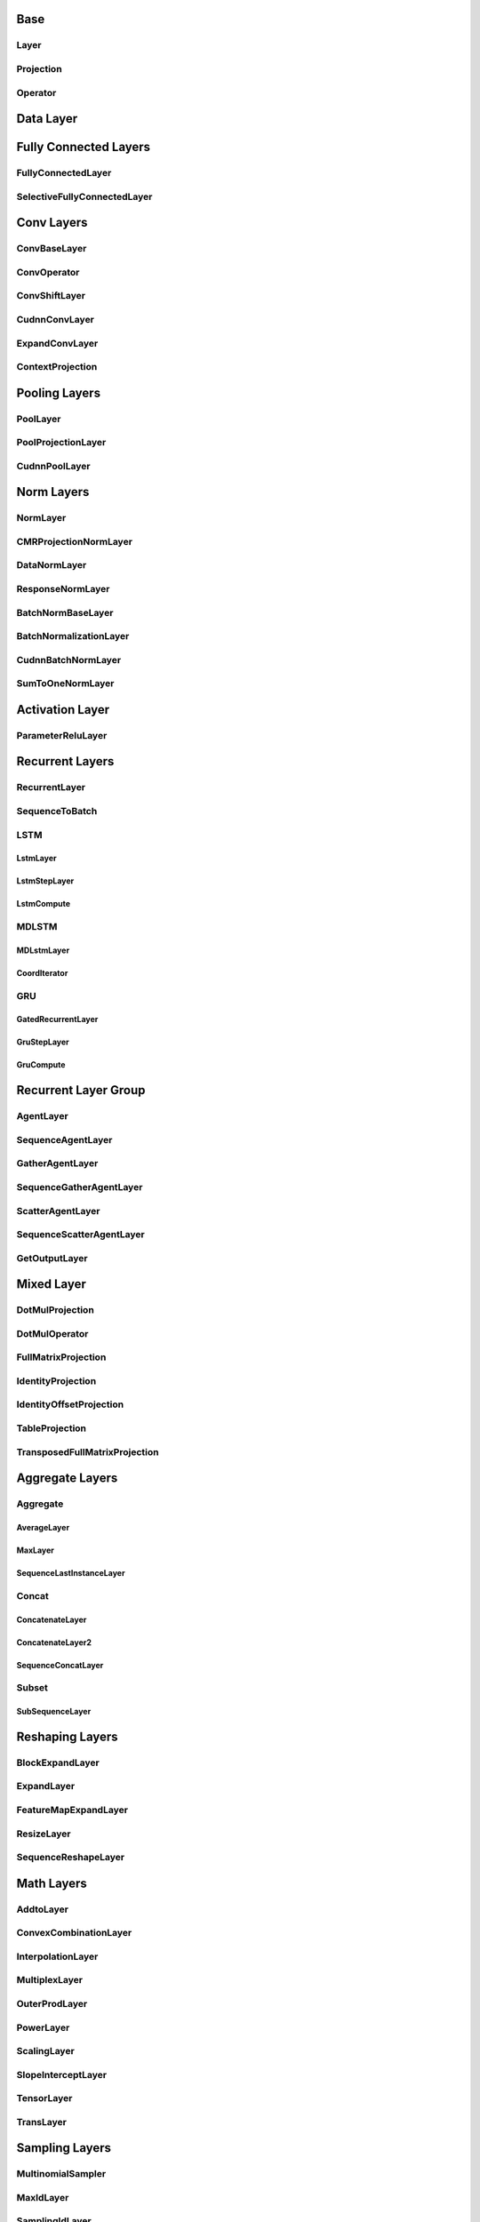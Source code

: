 Base
======

Layer 
-----
..  doxygenclass:: paddle::Layer
    :members:

Projection
----------
..  doxygenclass:: paddle::Projection
    :members:

Operator
--------
..  doxygenclass:: paddle::Operator
    :members:
    
Data Layer
===========

..  doxygenclass:: paddle::DataLayer
    :members:

Fully Connected Layers
======================

FullyConnectedLayer
-------------------
..  doxygenclass:: paddle::FullyConnectedLayer
    :members:

SelectiveFullyConnectedLayer
----------------------------
..  doxygenclass:: paddle::SelectiveFullyConnectedLayer
    :members:

Conv Layers
===========

ConvBaseLayer
-------------
..  doxygenclass:: paddle::ConvBaseLayer
    :members:

ConvOperator
------------
..  doxygenclass:: paddle::ConvOperator
    :members:

ConvShiftLayer
--------------
..  doxygenclass:: paddle::ConvShiftLayer
    :members:

CudnnConvLayer
--------------
..  doxygenclass:: paddle::CudnnConvLayer
    :members:

ExpandConvLayer
---------------
..  doxygenclass:: paddle::ExpandConvLayer
    :members:

ContextProjection
-----------------
..  doxygenclass:: paddle::ContextProjection
    :members:

Pooling Layers
==============

PoolLayer
---------
..  doxygenclass:: paddle::PoolLayer
    :members:

PoolProjectionLayer
-------------------
..  doxygenclass:: paddle::PoolProjectionLayer
    :members:

CudnnPoolLayer
--------------
..  doxygenclass:: paddle::CudnnPoolLayer
    :members:

Norm Layers
===========

NormLayer
---------
..  doxygenclass:: paddle::NormLayer
    :members:

CMRProjectionNormLayer
----------------------
..  doxygenclass:: paddle::CMRProjectionNormLayer
    :members:

DataNormLayer
-------------
..  doxygenclass:: paddle::DataNormLayer
    :members:

ResponseNormLayer
-----------------
..  doxygenclass:: paddle::ResponseNormLayer
    :members:

BatchNormBaseLayer
------------------
..  doxygenclass:: paddle::BatchNormBaseLayer
    :members:

BatchNormalizationLayer
-----------------------
..  doxygenclass:: paddle::BatchNormalizationLayer
    :members:

CudnnBatchNormLayer
-----------------------
..  doxygenclass:: paddle::CudnnBatchNormLayer
    :members:

SumToOneNormLayer
-----------------
..  doxygenclass:: paddle::SumToOneNormLayer
    :members:

Activation Layer
================

ParameterReluLayer
------------------
..  doxygenclass:: paddle::ParameterReluLayer
    :members:

Recurrent Layers
================

RecurrentLayer
--------------
..  doxygenclass:: paddle::RecurrentLayer
    :members:

SequenceToBatch
---------------
..  doxygenclass:: paddle::SequenceToBatch
    :members:

LSTM
----
LstmLayer
`````````
..  doxygenclass:: paddle::LstmLayer
    :members:

LstmStepLayer
`````````````
..  doxygenclass:: paddle::LstmStepLayer
    :members:

LstmCompute
```````````
..  doxygenclass:: paddle::LstmCompute
    :members:

MDLSTM
------
MDLstmLayer
```````````
..  doxygenclass:: paddle::MDLstmLayer
    :members:

CoordIterator
`````````````
..  doxygenclass:: paddle::CoordIterator
    :members:

GRU
---
GatedRecurrentLayer
```````````````````
..  doxygenclass:: paddle::GatedRecurrentLayer
    :members:

GruStepLayer
````````````
..  doxygenclass:: paddle::GruStepLayer
    :members:

GruCompute
``````````
..  doxygenclass:: paddle::GruCompute
    :members:
    

Recurrent Layer Group
=====================

AgentLayer
----------
..  doxygenclass:: paddle::AgentLayer
    :members:

SequenceAgentLayer
------------------
..  doxygenclass:: paddle::SequenceAgentLayer
    :members:

GatherAgentLayer
----------------
..  doxygenclass:: paddle::GatherAgentLayer
    :members:

SequenceGatherAgentLayer
------------------------
..  doxygenclass:: paddle::SequenceGatherAgentLayer
    :members:

ScatterAgentLayer
-----------------
..  doxygenclass:: paddle::ScatterAgentLayer
    :members:

SequenceScatterAgentLayer
-------------------------
..  doxygenclass:: paddle::SequenceScatterAgentLayer
    :members:

GetOutputLayer
--------------
..  doxygenclass:: paddle::GetOutputLayer
    :members:

Mixed Layer
===========
..  doxygenclass:: paddle::MixedLayer
    :members:

DotMulProjection
----------------
..  doxygenclass:: paddle::DotMulProjection
    :members:

DotMulOperator
--------------
..  doxygenclass:: paddle::DotMulOperator
    :members:

FullMatrixProjection
--------------------
..  doxygenclass:: paddle::FullMatrixProjection
    :members:

IdentityProjection
------------------
..  doxygenclass:: paddle::IdentityProjection
    :members:

IdentityOffsetProjection
------------------------
..  doxygenclass:: paddle::IdentityOffsetProjection
    :members:

TableProjection
---------------
..  doxygenclass:: paddle::TableProjection
    :members:

TransposedFullMatrixProjection
------------------------------
..  doxygenclass:: paddle::TransposedFullMatrixProjection
    :members:

Aggregate Layers
================

Aggregate
---------
AverageLayer
````````````
..  doxygenclass:: paddle::AverageLayer
    :members:

MaxLayer
````````
..  doxygenclass:: paddle::MaxLayer
    :members:

SequenceLastInstanceLayer
`````````````````````````
..  doxygenclass:: paddle::SequenceLastInstanceLayer
    :members:

Concat
------
ConcatenateLayer
````````````````
..  doxygenclass:: paddle::ConcatenateLayer
    :members:

ConcatenateLayer2
`````````````````
..  doxygenclass:: paddle::ConcatenateLayer2
    :members:

SequenceConcatLayer
```````````````````
..  doxygenclass:: paddle::SequenceConcatLayer
    :members:

Subset
------
SubSequenceLayer
````````````````
..  doxygenclass:: paddle::SubSequenceLayer
    :members:

Reshaping Layers
================

BlockExpandLayer
----------------
..  doxygenclass:: paddle::BlockExpandLayer
    :members:

ExpandLayer
-----------
..  doxygenclass:: paddle::ExpandLayer
    :members:

FeatureMapExpandLayer
---------------------
..  doxygenclass:: paddle::FeatureMapExpandLayer
    :members:

ResizeLayer
-----------
..  doxygenclass:: paddle::ResizeLayer
    :members:

SequenceReshapeLayer
--------------------
..  doxygenclass:: paddle::SequenceReshapeLayer
    :members:

Math Layers
===========

AddtoLayer
----------
..  doxygenclass:: paddle::AddtoLayer
    :members:

ConvexCombinationLayer
----------------------
..  doxygenclass:: paddle::ConvexCombinationLayer
    :members:

InterpolationLayer
------------------
..  doxygenclass:: paddle::InterpolationLayer
    :members:

MultiplexLayer
--------------
..  doxygenclass:: paddle::MultiplexLayer
    :members:

OuterProdLayer
--------------
..  doxygenclass:: paddle::OuterProdLayer
    :members:

PowerLayer
----------
..  doxygenclass:: paddle::PowerLayer
    :members:

ScalingLayer
------------
..  doxygenclass:: paddle::ScalingLayer
    :members:

SlopeInterceptLayer
-------------------
..  doxygenclass:: paddle::SlopeInterceptLayer
    :members:

TensorLayer
------------
..  doxygenclass:: paddle::TensorLayer
    :members:

TransLayer
----------
..  doxygenclass:: paddle::TransLayer
    :members:

Sampling Layers
===============

MultinomialSampler
------------------
..  doxygenclass:: paddle::MultinomialSampler
    :members:

MaxIdLayer
----------
..  doxygenclass:: paddle::MaxIdLayer
    :members:

SamplingIdLayer
---------------
..  doxygenclass:: paddle::SamplingIdLayer
    :members:

Cost Layers
===========

CostLayer
-----------
..  doxygenclass:: paddle::CostLayer
    :members:

HuberTwoClass
`````````````
..  doxygenclass:: paddle::HuberTwoClass
    :members:

LambdaCost
```````````
..  doxygenclass:: paddle::LambdaCost
    :members:

MultiBinaryLabelCrossEntropy
````````````````````````````
..  doxygenclass:: paddle::MultiBinaryLabelCrossEntropy
    :members:

MultiClassCrossEntropy
```````````````````````
..  doxygenclass:: paddle::MultiClassCrossEntropy
    :members:

MultiClassCrossEntropyWithSelfNorm
``````````````````````````````````
..  doxygenclass:: paddle::MultiClassCrossEntropyWithSelfNorm
    :members:

RankingCost
```````````
..  doxygenclass:: paddle::RankingCost
    :members:

SoftBinaryClassCrossEntropy
```````````````````````````
..  doxygenclass:: paddle::SoftBinaryClassCrossEntropy
    :members:

SumOfSquaresCostLayer
`````````````````````
..  doxygenclass:: paddle::SumOfSquaresCostLayer
    :members:

CosSimLayer
-----------
..  doxygenclass:: paddle::CosSimLayer
    :members:

CosSimVecMatLayer
-----------------
..  doxygenclass:: paddle::CosSimVecMatLayer
    :members:

CRFDecodingLayer
----------------
..  doxygenclass:: paddle::CRFDecodingLayer
    :members:

CRFLayer
--------
..  doxygenclass:: paddle::CRFLayer
    :members:

CTCLayer
--------
..  doxygenclass:: paddle::CTCLayer
    :members:

HierarchicalSigmoidLayer
------------------------
..  doxygenclass:: paddle::HierarchicalSigmoidLayer
    :members:

LinearChainCRF
--------------
..  doxygenclass:: paddle::LinearChainCRF
    :members:

LinearChainCTC
--------------
..  doxygenclass:: paddle::LinearChainCTC
    :members:

NCELayer
--------
..  doxygenclass:: paddle::NCELayer
    :members:

ValidationLayer
---------------
..  doxygenclass:: paddle::ValidationLayer
    :members:

Check Layers
============

EosIdCheckLayer
---------------
..  doxygenclass:: paddle::EosIdCheckLayer
    :members:
